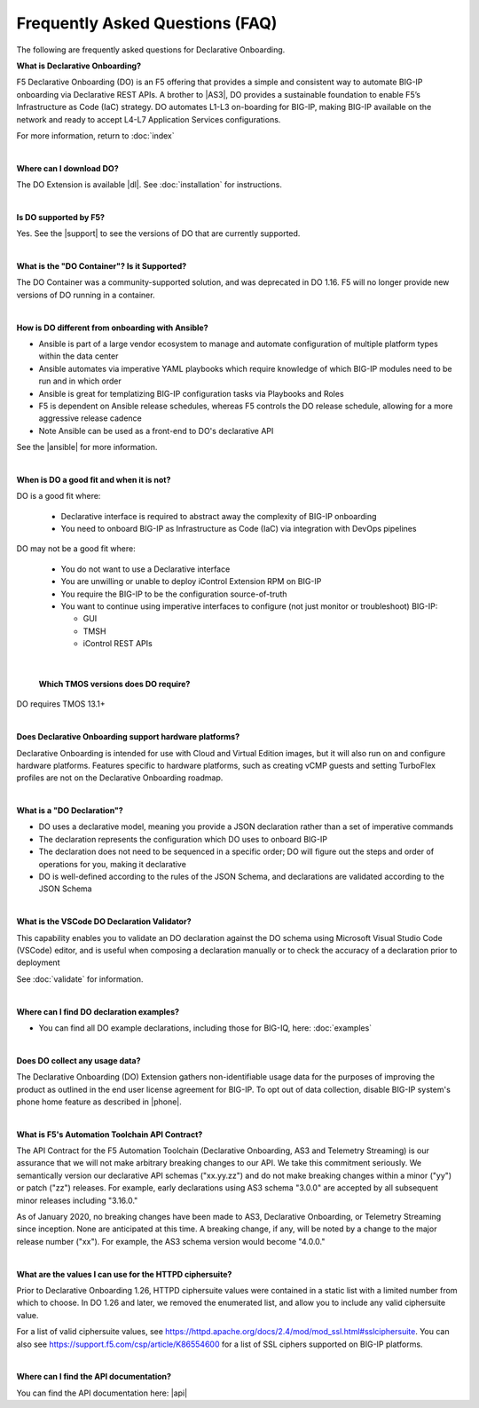 Frequently Asked Questions (FAQ)
--------------------------------
The following are frequently asked questions for Declarative Onboarding.


**What is Declarative Onboarding?**

F5 Declarative Onboarding (DO) is an F5 offering that provides a simple and consistent way to automate BIG-IP onboarding via Declarative REST APIs. A brother to |AS3|, DO provides a sustainable foundation to enable F5’s Infrastructure as Code (IaC) strategy. DO automates L1-L3 on-boarding for BIG-IP, making BIG-IP available on the network and ready to accept L4-L7 Application Services configurations.

For more information, return to :doc:`index`

|

**Where can I download DO?**

The DO Extension is available |dl|.  See :doc:`installation` for instructions.


|

**Is DO supported by F5?**

Yes.  See the |support| to see the versions of DO that are currently supported.

|

**What is the "DO Container"? Is it Supported?**

The DO Container was a community-supported solution, and was deprecated in DO 1.16. F5 will no longer provide new versions of DO running in a container.

|

**How is DO different from onboarding with Ansible?**

- Ansible is part of a large vendor ecosystem to manage and automate configuration of multiple platform types within the data center
- Ansible automates via imperative YAML playbooks which require knowledge of which BIG-IP modules need to be run and in which order
- Ansible is great for templatizing BIG-IP configuration tasks via Playbooks and Roles
- F5 is dependent on Ansible release schedules, whereas F5 controls the DO release schedule, allowing for a more aggressive release cadence
- Note Ansible can be used as a front-end to DO's declarative API

See the |ansible| for more information.

|

**When is DO a good fit and when it is not?**

DO is a good fit where:

  - Declarative interface is required to abstract away the complexity of BIG-IP onboarding
  - You need to onboard BIG-IP as Infrastructure as Code (IaC) via integration with DevOps pipelines

DO may not be a good fit where:

  - You do not want to use a Declarative interface
  - You are unwilling or unable to deploy iControl Extension RPM on BIG-IP
  - You require the BIG-IP to be the configuration source-of-truth
  - You want to continue using imperative interfaces to configure (not just monitor or troubleshoot) BIG-IP:

    - GUI
    - TMSH
    - iControl REST APIs

|

 **Which TMOS versions does DO require?**

DO requires TMOS 13.1+

|

**Does Declarative Onboarding support hardware platforms?**

Declarative Onboarding is intended for use with Cloud and Virtual Edition images, but it will also run on and configure hardware platforms.
Features specific to hardware platforms, such as creating vCMP guests and setting TurboFlex profiles are not on the Declarative Onboarding roadmap.

|

**What is a "DO Declaration"?**

- DO uses a declarative model, meaning you provide a JSON declaration rather than a set of imperative commands
- The declaration represents the configuration which DO uses to onboard BIG-IP
- The declaration does not need to be sequenced in a specific order; DO will figure out the steps and order of operations for you, making it declarative
- DO is well-defined according to the rules of the JSON Schema, and declarations are validated according to the JSON Schema

|

**What is the VSCode DO Declaration Validator?**

This capability enables you to validate an DO declaration against the DO schema using Microsoft Visual Studio Code (VSCode) editor, and is useful when composing a declaration manually or to check the accuracy of a declaration prior to deployment

See :doc:`validate` for information.

|

**Where can I find DO declaration examples?**

- You can find all DO example declarations, including those for BIG-IQ, here: :doc:`examples`

|

**Does DO collect any usage data?**

The Declarative Onboarding (DO) Extension gathers non-identifiable usage data for the purposes of improving the product as outlined in the end user license agreement for BIG-IP. To opt out of data collection, disable BIG-IP system's phone home feature as described in |phone|.

|

.. _contract:

**What is F5's Automation Toolchain API Contract?**

The API Contract for the F5 Automation Toolchain (Declarative Onboarding, AS3 and Telemetry Streaming) is our assurance that we will not make arbitrary breaking changes to our API.  We take this commitment seriously.  We semantically version our declarative API schemas ("xx.yy.zz") and do not make breaking changes within a minor ("yy") or patch ("zz") releases.  For example, early declarations using AS3 schema "3.0.0" are accepted by all subsequent minor releases including "3.16.0."

As of January 2020, no breaking changes have been made to AS3, Declarative Onboarding, or Telemetry Streaming since inception.  None are anticipated at this time.  A breaking change, if any, will be noted by a change to the major release number ("xx").  For example, the AS3 schema version would become "4.0.0."

|

.. _cipher:

**What are the values I can use for the HTTPD ciphersuite?**

Prior to Declarative Onboarding 1.26, HTTPD ciphersuite values were contained in a static list with a limited number from which to choose.  In DO 1.26 and later, we removed the enumerated list, and allow you to include any valid ciphersuite value.

For a list of valid ciphersuite values, see https://httpd.apache.org/docs/2.4/mod/mod_ssl.html#sslciphersuite.  You can also see https://support.f5.com/csp/article/K86554600 for a list of SSL ciphers supported on BIG-IP platforms.

|

.. _apidoc:

**Where can I find the API documentation?**

You can find the API documentation here: |api|


.. |api| raw:: html

   <a href="apidocs.html" target="_blank">API documentation</a>


.. |AS3| raw:: html

   <a href="https://clouddocs.f5.com/products/extensions/f5-appsvcs-extension/latest/" target="_blank">AS3</a>


.. |phone| raw:: html

   <a href="https://support.f5.com/csp/article/K15000#phone" target="_blank">K15000</a>

.. |dl| raw:: html

   <a href="https://github.com/F5Networks/f5-declarative-onboarding/releases" target="_blank">Release Asset on GitHub</a>


.. |support| raw:: html

   <a href="https://github.com/F5Networks/f5-declarative-onboarding/blob/main/SUPPORT.md" target="_blank">Support Information page on GitHub</a>

.. |ansible| raw:: html

   <a href="https://clouddocs.f5.com/products/orchestration/ansible/devel/" target="_blank">F5 Modules for Ansible documentation</a>
